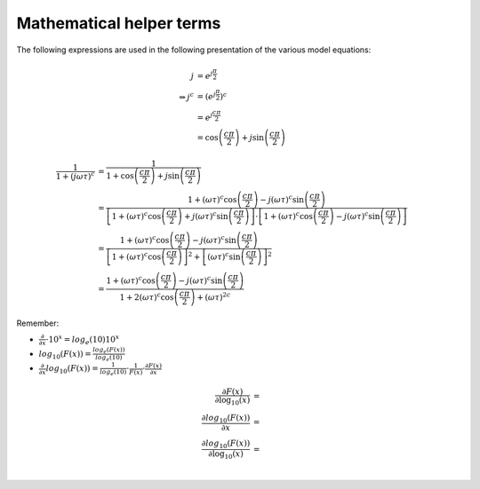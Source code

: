 Mathematical helper terms
=========================

The following expressions are used in the following presentation of the various
model equations:

.. math::

    j &= e^{j \frac{\pi}{2}}\\
    \Rightarrow j^c &= \left(e^{j \frac{\pi}{2}} \right)^c\\
    &= e^{j \frac{c \pi}{2}}\\
    &= \cos\left(\frac{c \pi}{2}\right) + j \sin{\left(\frac{c \pi}{2}\right)}

.. math::

    \frac{1}{1 + (j \omega \tau)^c} &= \frac{1}{1 + \cos\left(\frac{c
    \pi}{2}\right) + j \sin \left(\frac{c \pi}{2}\right)}\\
    &= \frac{1 + (\omega \tau)^c \cos \left(\frac{c \pi}{2}\right) - j (\omega
    \tau)^c \sin\left( \frac{c \pi}{2}\right)}{\left[1 + (\omega \tau)^c \cos
    \left(\frac{c \pi}{2}\right) + j (\omega \tau)^c \sin\left( \frac{c
    \pi}{2}\right) \right] \cdot \left[1 + (\omega \tau)^c \cos \left(\frac{c
    \pi}{2}\right) - j (\omega \tau)^c \sin\left( \frac{c \pi}{2}\right)
    \right]}\\
    &= \frac{1 + (\omega \tau)^c \cos \left(\frac{c \pi}{2}\right) - j (\omega
    \tau)^c \sin\left( \frac{c \pi}{2}\right)}{\left[1 + (\omega \tau)^c
    \cos\left(\frac{c \pi}{2}\right) \right]^2 + \left[(\omega \tau)^c
    \sin\left( \frac{c \pi}{2}\right) \right]^2}\\
    &= \frac{1 + (\omega \tau)^c \cos \left(\frac{c \pi}{2}\right) - j (\omega
    \tau)^c \sin\left( \frac{c \pi}{2}\right)}{1 + 2 (\omega \tau)^c \cos
    \left(\frac{c \pi}{2}\right) + (\omega \tau)^{2c}}


Remember:

* :math:`\frac{\partial}{\partial x} \cdot 10^x = log_e(10) 10^x`
* :math:`log_{10}(F(x)) = \frac{log_e(F(x))}{log_e(10)}`
* :math:`\frac{\partial}{\partial x} log_{10}(F(x)) = \frac{1}{log_e(10)} \cdot
  \frac{1}{F(x)} \cdot \frac{\partial F(x)}{\partial x}`

.. math::

    \frac{\partial F(x)}{\partial \log_{10}(x)} &= \\
    \frac{\partial log_{10}(F(x))}{\partial x} &= \\
    \frac{\partial log_{10}(F(x))}{\partial \log_{10}(x)} &= \\


